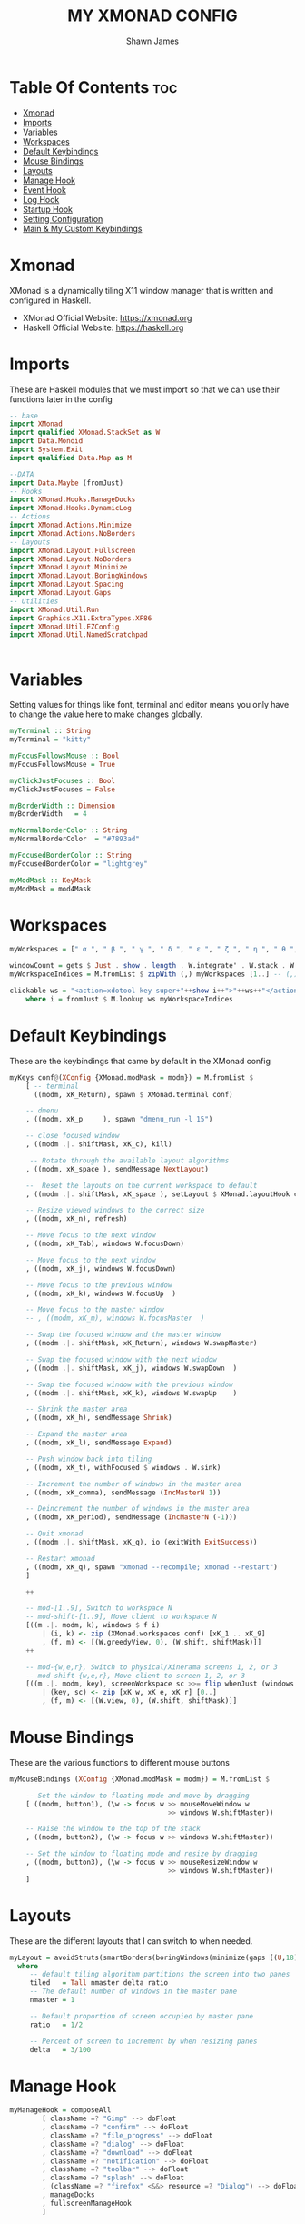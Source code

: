 #+TITLE: MY XMONAD CONFIG
#+PROPERTY: header-args :tangle xmonad.hs
#+STARTUP: showeverything
#+AUTHOR: Shawn James

* Table Of Contents :toc:
- [[#xmonad][Xmonad]]
- [[#imports][Imports]]
- [[#variables][Variables]]
- [[#workspaces][Workspaces]]
- [[#default-keybindings][Default Keybindings]]
- [[#mouse-bindings][Mouse Bindings]]
- [[#layouts][Layouts]]
- [[#manage-hook][Manage Hook]]
- [[#event-hook][Event Hook]]
- [[#log-hook][Log Hook]]
- [[#startup-hook][Startup Hook]]
- [[#setting-configuration][Setting Configuration]]
- [[#main--my-custom-keybindings][Main & My Custom Keybindings]]

* Xmonad
XMonad is a dynamically tiling X11 window manager that is written and configured in Haskell.
- XMonad Official Website: https://xmonad.org
- Haskell Official Website: https://haskell.org

* Imports
These are Haskell modules that we must import so that we can use their functions later in the config

#+begin_src haskell
-- base
import XMonad
import qualified XMonad.StackSet as W
import Data.Monoid
import System.Exit
import qualified Data.Map as M

--DATA
import Data.Maybe (fromJust)
-- Hooks
import XMonad.Hooks.ManageDocks
import XMonad.Hooks.DynamicLog
-- Actions
import XMonad.Actions.Minimize
import XMonad.Actions.NoBorders
-- Layouts
import XMonad.Layout.Fullscreen
import XMonad.Layout.NoBorders
import XMonad.Layout.Minimize
import XMonad.Layout.BoringWindows
import XMonad.Layout.Spacing
import XMonad.Layout.Gaps
-- Utilities
import XMonad.Util.Run
import Graphics.X11.ExtraTypes.XF86
import XMonad.Util.EZConfig
import XMonad.Util.NamedScratchpad


#+end_src

* Variables
Setting values for things like font, terminal and editor means you only have to change the value here to make changes globally.

#+begin_src haskell
myTerminal :: String
myTerminal = "kitty"

myFocusFollowsMouse :: Bool
myFocusFollowsMouse = True

myClickJustFocuses :: Bool
myClickJustFocuses = False

myBorderWidth :: Dimension
myBorderWidth   = 4

myNormalBorderColor :: String
myNormalBorderColor  = "#7893ad"

myFocusedBorderColor :: String
myFocusedBorderColor = "lightgrey"

myModMask :: KeyMask
myModMask = mod4Mask
#+end_src

* Workspaces

#+begin_src haskell
myWorkspaces = [" α ", " β ", " γ ", " δ ", " ε ", " ζ ", " η ", " θ ", " ι ", " κ "]

windowCount = gets $ Just . show . length . W.integrate' . W.stack . W.workspace . W.current . windowset
myWorkspaceIndices = M.fromList $ zipWith (,) myWorkspaces [1..] -- (,) == \x y -> (x,y)

clickable ws = "<action=xdotool key super+"++show i++">"++ws++"</action>"
    where i = fromJust $ M.lookup ws myWorkspaceIndices
#+end_src

* Default Keybindings
These are the keybindings that came by default in the XMonad config

#+begin_src haskell
myKeys conf@(XConfig {XMonad.modMask = modm}) = M.fromList $
    [ -- terminal
      ((modm, xK_Return), spawn $ XMonad.terminal conf)

    -- dmenu
    , ((modm, xK_p     ), spawn "dmenu_run -l 15")

    -- close focused window
    , ((modm .|. shiftMask, xK_c), kill)

     -- Rotate through the available layout algorithms
    , ((modm, xK_space ), sendMessage NextLayout)

    --  Reset the layouts on the current workspace to default
    , ((modm .|. shiftMask, xK_space ), setLayout $ XMonad.layoutHook conf)

    -- Resize viewed windows to the correct size
    , ((modm, xK_n), refresh)

    -- Move focus to the next window
    , ((modm, xK_Tab), windows W.focusDown)

    -- Move focus to the next window
    , ((modm, xK_j), windows W.focusDown)

    -- Move focus to the previous window
    , ((modm, xK_k), windows W.focusUp  )

    -- Move focus to the master window
    -- , ((modm, xK_m), windows W.focusMaster  )

    -- Swap the focused window and the master window
    , ((modm .|. shiftMask, xK_Return), windows W.swapMaster)

    -- Swap the focused window with the next window
    , ((modm .|. shiftMask, xK_j), windows W.swapDown  )

    -- Swap the focused window with the previous window
    , ((modm .|. shiftMask, xK_k), windows W.swapUp    )

    -- Shrink the master area
    , ((modm, xK_h), sendMessage Shrink)

    -- Expand the master area
    , ((modm, xK_l), sendMessage Expand)

    -- Push window back into tiling
    , ((modm, xK_t), withFocused $ windows . W.sink)

    -- Increment the number of windows in the master area
    , ((modm, xK_comma), sendMessage (IncMasterN 1))

    -- Deincrement the number of windows in the master area
    , ((modm, xK_period), sendMessage (IncMasterN (-1)))

    -- Quit xmonad
    , ((modm .|. shiftMask, xK_q), io (exitWith ExitSuccess))

    -- Restart xmonad
    , ((modm, xK_q), spawn "xmonad --recompile; xmonad --restart")
    ]

    ++

    -- mod-[1..9], Switch to workspace N
    -- mod-shift-[1..9], Move client to workspace N
    [((m .|. modm, k), windows $ f i)
        | (i, k) <- zip (XMonad.workspaces conf) [xK_1 .. xK_9]
        , (f, m) <- [(W.greedyView, 0), (W.shift, shiftMask)]]
    ++

    -- mod-{w,e,r}, Switch to physical/Xinerama screens 1, 2, or 3
    -- mod-shift-{w,e,r}, Move client to screen 1, 2, or 3
    [((m .|. modm, key), screenWorkspace sc >>= flip whenJust (windows . f))
        | (key, sc) <- zip [xK_w, xK_e, xK_r] [0..]
        , (f, m) <- [(W.view, 0), (W.shift, shiftMask)]]
#+end_src

* Mouse Bindings
These are the various functions to different mouse buttons

#+begin_src haskell
myMouseBindings (XConfig {XMonad.modMask = modm}) = M.fromList $

    -- Set the window to floating mode and move by dragging
    [ ((modm, button1), (\w -> focus w >> mouseMoveWindow w
                                       >> windows W.shiftMaster))

    -- Raise the window to the top of the stack
    , ((modm, button2), (\w -> focus w >> windows W.shiftMaster))

    -- Set the window to floating mode and resize by dragging
    , ((modm, button3), (\w -> focus w >> mouseResizeWindow w
                                       >> windows W.shiftMaster))
    ]
#+end_src
* Layouts
These are the different layouts that I can switch to when needed.

#+begin_src haskell
myLayout = avoidStruts(smartBorders(boringWindows(minimize(gaps [(U,18), (R,18), (D,18), (L,18)] $ tiled||| Mirror tiled ||| Full))))
  where
     -- default tiling algorithm partitions the screen into two panes
     tiled   = Tall nmaster delta ratio
     -- The default number of windows in the master pane
     nmaster = 1

     -- Default proportion of screen occupied by master pane
     ratio   = 1/2

     -- Percent of screen to increment by when resizing panes
     delta   = 3/100
#+end_src

* Manage Hook

#+begin_src haskell
myManageHook = composeAll
        [ className =? "Gimp" --> doFloat
        , className =? "confirm" --> doFloat
        , className =? "file_progress" --> doFloat
        , className =? "dialog" --> doFloat
        , className =? "download" --> doFloat
        , className =? "notification" --> doFloat
        , className =? "toolbar" --> doFloat
        , className =? "splash" --> doFloat
        , (className =? "firefox" <&&> resource =? "Dialog") --> doFloat  -- Float Firefox Dialog
        , manageDocks
        , fullscreenManageHook
        ]
#+end_src

* Event Hook

#+begin_src haskell
myEventHook = composeAll
	[ fullscreenEventHook,
	  docksEventHook
	]
#+end_src

* Log Hook

#+begin_src haskell
myLogHook xmproc = dynamicLogWithPP $ namedScratchpadFilterOutWorkspacePP $ xmobarPP
              -- the following variables beginning with 'pp' are settings for xmobar.
              { ppOutput = hPutStrLn xmproc                          -- xmobar on monitor 1
              , ppCurrent = xmobarColor "#c792ea" "" . wrap  "<box type=Top width=2 mt=2><fc=black,lightblue>" "</fc></box>"         -- Current workspace
              , ppVisible = xmobarColor "#c792ea" "" . clickable              -- Visible but not current workspace
              , ppHidden = xmobarColor "#c792ea" "" . wrap "<box type=Bottom width=2 mb=2><fc=black,orange>" "</fc></box>" . clickable -- Hidden workspaces
                              , ppHiddenNoWindows = xmobarColor "#82AAFF" ""  . clickable     -- Hidden workspaces (no windows)
              , ppTitle = xmobarColor "#b3afc2" "" . shorten 60               -- Title of active window
              , ppSep =  "<fc=#666666> <fn=1>|</fn> </fc>"                    -- Separator character
              , ppUrgent = xmobarColor "#C45500" "" . wrap "!" "!"            -- Urgent workspace
              , ppExtras  = [windowCount]                                     -- # of windows current workspace
              , ppOrder  = \(ws:l:t:ex) -> [ws,l]++ex++[t]                    -- order of things in xmobar
              }
#+end_src

* Startup Hook

#+begin_src haskell
myStartupHook = do
	spawn "nitrogen --restore"
	spawn "xsetroot -cursor_name Left_ptr"
	spawn "blueman-applet"
#+end_src

* Setting Configuration

#+begin_src haskell
defaults xmproc = def {
	  -- general
        terminal           = myTerminal,
        focusFollowsMouse  = myFocusFollowsMouse,
        clickJustFocuses   = myClickJustFocuses,
        borderWidth        = myBorderWidth,
        modMask            = myModMask,
        workspaces         = myWorkspaces,
        normalBorderColor  = myNormalBorderColor,
        focusedBorderColor = myFocusedBorderColor,

      -- key bindings
        keys               = myKeys,
        mouseBindings      = myMouseBindings,

      -- hooks, layouts
        layoutHook         = myLayout,
        manageHook         = myManageHook <+> manageDocks,
        handleEventHook    = myEventHook,
        startupHook        = myStartupHook,
        logHook            = myLogHook xmproc
        }
#+end_src

* Main & My Custom Keybindings

#+begin_src haskell
main = do
		xmproc <- spawnPipe "xmobar /home/shawn/.config/xmobar/xmobarrc; xmonad --restart"
		picomproc<- spawnPipe "picom"
		xmonad $ docks $ fullscreenSupport (defaults xmproc)

                               -- MY CUSTOM KEYBINDINGS
                               `additionalKeysP`
                                [ -- control volume with volume keys
                                ("<XF86AudioLowerVolume>", spawn "amixer -q sset Master 2%-")
                               , ("<XF86AudioRaiseVolume>", spawn "amixer -q sset Master 2%+")

                                -- control volume with fn keys
                               , ("M-<F5>", spawn "amixer -q sset Master 2%-")
                               , ("M-<F6>", spawn "amixer -q sset Master 2%+")

                                --- control brightness with brightness keys
                               , ("XF86MonBrightnessUp", spawn "lux -a 10%")
                               , ("XF86MonBrightnessDown", spawn "lux -s 10%")

                               -- control brightness with fn keys
                               , ("M-<F8>", spawn "lux -a 10%")
                               , ("M-<F7>", spawn "lux -s 10%")

                               -- Open XMonad Config file in VIM
                               , ("C-M1-<Insert>", spawn "emacs ~/.xmonad/README.org")

                               -- Open qutebrowser
                               , ("M-f", spawn "qutebrowser")

                               -- Open Firefox
                               , ("M-S-f", spawn "firefox")

                               -- Open File Explorer
                               , ("M-e", spawn "kitty sh -c vifm")

                                -- Open Doom eMacs
                               , ("M-S-e", spawn "emacs")

                                -- Open pcmanfm
                               , ("M-S-<Space>", spawn "pcmanfm")

                               -- Take screenshot
                               , ("M-<Print>", spawn "flameshot gui")

                               -- Toggle border of currently focused window
                               , ("M-g", withFocused toggleBorder)

                               -- Minimize window
                               , ("M-m", withFocused minimizeWindow)

                               -- Maximize the last minimized window
                               , ("M-S-m", withLastMinimized maximizeWindowAndFocus)

                               -- Shut down
                               , ("M-<F1>", spawn "sysexit")

                               -- Run 'connect' script
                               , ("M-b", spawn "connect")

                               -- Open htop
                               , ("C-M1-<Delete>", spawn "kitty htop")
                             ]
       #+end_src

